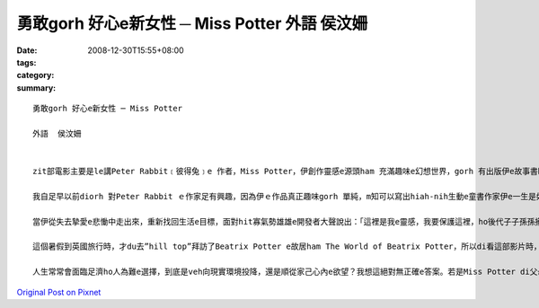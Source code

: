 勇敢gorh 好心e新女性 ─ Miss Potter      外語  侯汶姍
##################################################################

:date: 2008-12-30T15:55+08:00
:tags: 
:category: 
:summary: 


:: 

  勇敢gorh 好心e新女性 ─ Miss Potter

  外語  侯汶姍


  zit部電影主要是le講Peter Rabbit﹝彼得兔﹞e 作者，Miss Potter，伊創作靈感e源頭ham 充滿趣味e幻想世界，gorh 有出版伊e故事書時，gah出版商Mr. Norman之間產生e愛情。後來出zit 個重大e轉折，diorh是伊e 未婚夫Mr. Norman過身了。但是伊無ho zit 個壞消息拍倒，伊dan diorh選擇dizit陣搬出厝內，開始孤一個人生活，伊會hiah-nih出名e另外zit寡原因，是伊對湖區e環境保育有重要貢獻。影片末尾，伊di土地仲介商e陪伴下，拯救了足多青山綠水，「好心e人有好報」，最後伊gorh找著伊e第二春。

  我自足早以前diorh 對Peter Rabbit ｅ作家足有興趣，因為伊ｅ作品真正趣味gorh 單純，m知可以寫出hiah-nih生動e童書作家伊e一生是如何，iau有伊e心內到底在想什麼。看完這部電影後，我對Miss Potter真正尊敬，因為我感覺Miss Potter 是一個勇敢e女性，伊足勇敢追求家己e理想，m驚別人恥笑，追求家己真正想veh e愛情。di hit個時代，雖然伊看起來只是一個年紀大又歹勢內向e老姑婆，但伊e心內deh做重要e抉擇時卻相當堅強，因為伊清楚e知影家己愛e是什麼。去找尋出版商洽談書本出版意願時，是伊家己勇敢跨出e第一步，答應Mr. Norman 求婚後，伊ma表現出積極追求愛情e態度，甚至di Mr. Norman破病死了後，伊堅強決意e搬出家內，孤一個人到湖區找尋靈感時，ma m dann gah父母賭氣，而是真正獨立追尋家己e人生。伊善良e 單純心志ham一直拍拚m認輸e精神，ho伊成做流芳百世e出名童書作家。

  當伊從失去摯愛e悲慟中走出來，重新找回生活e目標，面對hit寡氣勢雄雄e開發者大聲說出：「這裡是我e靈感，我要保護這裡，ho後代子子孫孫攏可以看著zia美麗e面貌。」時，我心內對伊實在有夠佩服gah感內。若不是有伊環境保育盡心餘力e堅持，咱zia-e後代子孫dor無機會看著這片青山綠水了。有e人成功之後是家己享福，但是我看著Miss Potter自頭到尾不變e態度，做人謙虛又體貼，ma mm單單ga伊趁e錢開di家己過好日子，顛倒ga錢開di做zit款有意義e代誌。若是每一個有錢人攏有按呢e心志，除了趁錢之外ma知影回饋社會，按呢zit 個世界就會lu kah美好了。

  這個暑假到英國旅行時，才du去”hill top”拜訪了Beatrix Potter e故居ham The World of Beatrix Potter，所以di看這部影片時，不知不覺就想veh看家己ham Beatrix行過e腳跡m是仝款。我上甲意其中一幕是Beatrix 站di 湖區e草原上，日光di伊身上ia落一片金色e光輝，看起來好像一個聖潔e天使按呢。原來，一個人di感覺真正e快樂、回到屬di伊e所在e時，suah會ziah-nih-a美麗，看了實在真羨慕。咱攏是大學生了，di一工gorh一工e無閒生活中，咱gam gorh會停下腳步，聽看mai家己心內e聲音，知影家己到底是愛什麼嗎？細漢時，咱可能vat抱著足濟夢想，但是di現實生活環境e考慮之下，hit寡夢想gor存在嗎？di zit部電影中，我看著Miss Potter知影家己愛什麼以後，就勇敢e去做出來了。尤其di當時歧視女性e社會風氣下，女性身上有足多世人e刻板印象，愛突破重重e關卡阻礙，ham別人異樣e眼光，是有夠不容易e代誌啊！但是Miss Potter做到了，並且以實力證明，雖然伊只是女性、雖然只是zit le童書作家，照常可以趁足濟錢，家己過著真好e生活。

  人生常常會面臨足濟ho人為難e選擇，到底是veh向現實環境投降，還是順從家己心內e欲望？我想這絕對無正確e答案。若是Miss Potter di父母阻撓伊ham Mr. Norman e婚事時，堅持家己e慾望gah Mr. Norman結婚了，可能Mr. Norman dor m免到雨中送行，ma dorh ve破病死了。但是歷史ma 會改寫，Miss Potter 可能就創造ve出lu好e作品，ma veh gorh轉去湖區，lua無可能買湖區e土地了。按呢伊di歷史上e地位ma veh hiah-nih重要，只是zit個普通e童書作家了。所以我想，Miss Potter e勇敢，是勇敢做真正對e事情。Mgor因為伊e好心腸，體貼父母疼惜伊e心情，所以di婚事方面，向現實環境投降。後來事實證明按呢e選擇可能對伊e發展卡是好ｅ，若閣伊真正嫁ho Mr. Norman，身體足lum e Mr. Norman 可能真早就死a，守寡e Miss Potter ma veh hiah-nih幸福吧！




`Original Post on Pixnet <http://daiqi007.pixnet.net/blog/post/24769382>`_